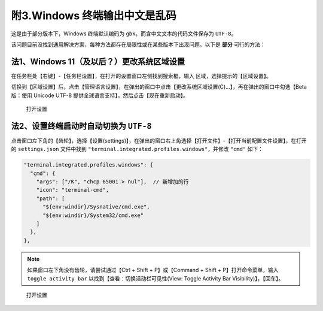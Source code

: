############################
附3.Windows 终端输出中文是乱码
############################

这是由于部分版本下，Windows 终端默认编码为 ``gbk``，而含中文文本的代码文件保存为 ``UTF-8``。

该问题目前没找到通用解决方案，每种方法都存在局限性或在某些版本下出现问题。以下是 **部分** 可行的方法：

法1、Windows 11（及以后？）更改系统区域设置
****************************************

在任务栏处【右键】-【任务栏设置】，在打开的设置窗口左侧找到搜索框，输入 ``区域``，选择提示的【区域设置】。

切换到【区域设置】后，点击【管理语言设置】，在弹出的窗口中点击【更改系统区域设置(C)...】，再在弹出的窗口中勾选【Beta 版：使用 Unicode UTF-8 提供全球语言支持】，然后点击【现在重新启动】。

.. figure:: /_img/Windows_更改编码.gif

   打开设置

法2、设置终端启动时自动切换为 ``UTF-8``
****************************************

点击窗口左下角的【齿轮】，选择【设置(settings)】，在弹出的窗口右上角选择【打开文件】-【打开当前配置文件设置】，在打开的 ``settings.json`` 文件中找到 ``"terminal.integrated.profiles.windows"``，并修改 ``"cmd"`` 如下：

.. code-block:: json

  "terminal.integrated.profiles.windows": {
    "cmd": {
      "args": ["/K", "chcp 65001 > nul"],  // 新增加的行
      "icon": "terminal-cmd",
      "path": [
        "${env:windir}/Sysnative/cmd.exe",
        "${env:windir}/System32/cmd.exe"
      ]
    },
  },

.. note::

  如果窗口左下角没有齿轮，请尝试通过【Ctrl + Shift + P】或【Command + Shift + P】打开命令菜单，输入 ``toggle activity bar`` 以找到【查看：切换活动栏可见性(View: Toggle Activity Bar Visibility)】，【回车】。

.. figure:: /_img/VSCode_打开设置.gif

   打开设置

.. warnings::

  如果修改后不能执行调试任务，说明这个方法不适合你。